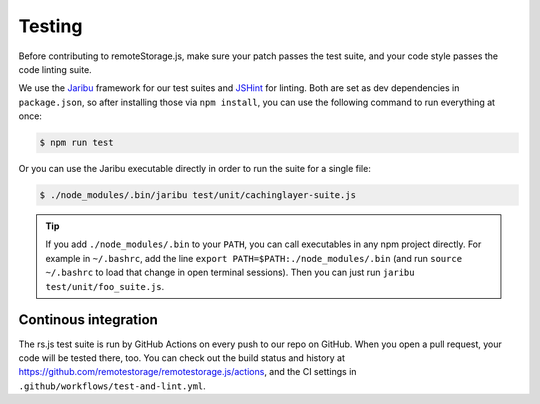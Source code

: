 Testing
=======

Before contributing to remoteStorage.js, make sure your patch passes the test
suite, and your code style passes the code linting suite.

We use the `Jaribu <https://github.com/silverbucket/jaribu>`_ framework for our
test suites and `JSHint <http://jshint.com/about/>`_ for linting. Both are set
as dev dependencies in ``package.json``, so after installing those via ``npm
install``, you can use the following command to run everything at once:

.. CODE:: console

   $ npm run test

Or you can use the Jaribu executable directly in order to run the suite for a
single file:

.. CODE:: console

   $ ./node_modules/.bin/jaribu test/unit/cachinglayer-suite.js

.. TIP::
   If you add ``./node_modules/.bin`` to your ``PATH``, you can call
   executables in any npm project directly. For example in ``~/.bashrc``, add
   the line ``export PATH=$PATH:./node_modules/.bin`` (and run ``source
   ~/.bashrc`` to load that change in open terminal sessions).  Then you can
   just run ``jaribu test/unit/foo_suite.js``.

Continous integration
---------------------

The rs.js test suite is run by GitHub Actions on every push to our repo on GitHub.
When you open a pull request, your code will be tested there, too. You can
check out the build status and history at
https://github.com/remotestorage/remotestorage.js/actions, and the CI settings in
``.github/workflows/test-and-lint.yml``.
